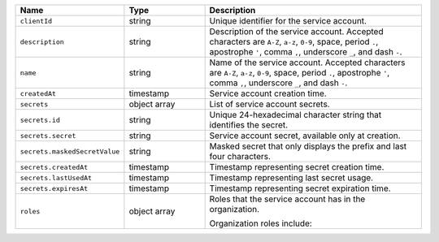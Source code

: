 .. list-table::
   :header-rows: 1
   :widths: 25 25 70

   * - Name
     - Type
     - Description

   * - ``clientId``
     - string
     - Unique identifier for the service account.

   * - ``description``
     - string
     - Description of the service account. Accepted characters are ``A-Z``, ``a-z``, 
       ``0-9``, space, period ``.``, apostrophe ``'``, comma ``,``, underscore ``_``, 
       and dash ``-``.

   * - ``name``
     - string
     - Name of the service account. Accepted characters are ``A-Z``, ``a-z``, 
       ``0-9``, space, period ``.``, apostrophe ``'``, comma ``,``, underscore ``_``, 
       and dash ``-``.

   * - ``createdAt``
     - timestamp
     - Service account creation time.

   * - ``secrets``
     - object array
     - List of service account secrets.

   * - ``secrets.id``
     - string
     - Unique 24-hexadecimal character string that identifies the secret.
    
   * - ``secrets.secret``
     - string
     - Service account secret, available only at creation.

   * - ``secrets.maskedSecretValue``
     - string
     - Masked secret that only displays the prefix and last four characters.
  
   * - ``secrets.createdAt``
     - timestamp
     - Timestamp representing secret creation time.

   * - ``secrets.lastUsedAt``
     - timestamp
     - Timestamp representing last secret usage.

   * - ``secrets.expiresAt``
     - timestamp
     - Timestamp representing secret expiration time.
    
   * - ``roles``
     - object array
     - Roles that the service account has in the organization.

       Organization roles include:

       .. include:: /includes/api/lists/org-roles-simple.rst

